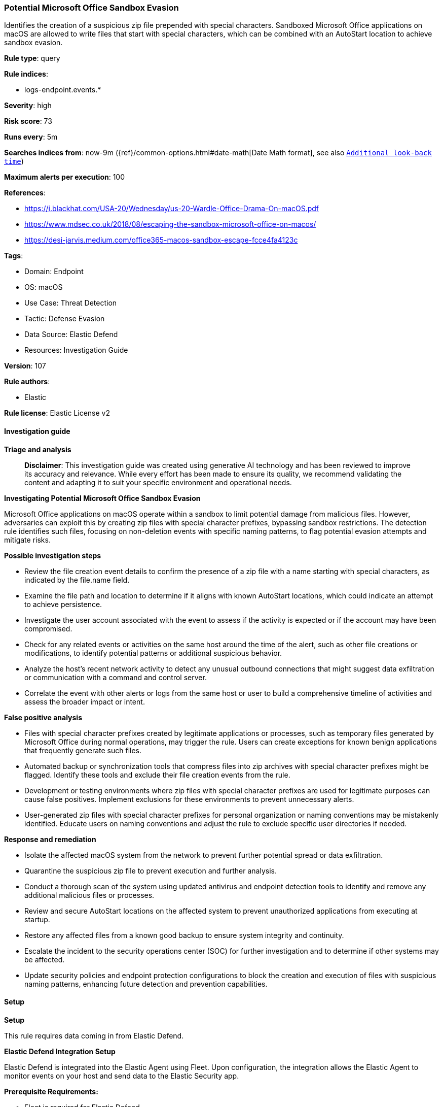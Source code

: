 [[prebuilt-rule-8-14-21-potential-microsoft-office-sandbox-evasion]]
=== Potential Microsoft Office Sandbox Evasion

Identifies the creation of a suspicious zip file prepended with special characters. Sandboxed Microsoft Office applications on macOS are allowed to write files that start with special characters, which can be combined with an AutoStart location to achieve sandbox evasion.

*Rule type*: query

*Rule indices*: 

* logs-endpoint.events.*

*Severity*: high

*Risk score*: 73

*Runs every*: 5m

*Searches indices from*: now-9m ({ref}/common-options.html#date-math[Date Math format], see also <<rule-schedule, `Additional look-back time`>>)

*Maximum alerts per execution*: 100

*References*: 

* https://i.blackhat.com/USA-20/Wednesday/us-20-Wardle-Office-Drama-On-macOS.pdf
* https://www.mdsec.co.uk/2018/08/escaping-the-sandbox-microsoft-office-on-macos/
* https://desi-jarvis.medium.com/office365-macos-sandbox-escape-fcce4fa4123c

*Tags*: 

* Domain: Endpoint
* OS: macOS
* Use Case: Threat Detection
* Tactic: Defense Evasion
* Data Source: Elastic Defend
* Resources: Investigation Guide

*Version*: 107

*Rule authors*: 

* Elastic

*Rule license*: Elastic License v2


==== Investigation guide



*Triage and analysis*


> **Disclaimer**:
> This investigation guide was created using generative AI technology and has been reviewed to improve its accuracy and relevance. While every effort has been made to ensure its quality, we recommend validating the content and adapting it to suit your specific environment and operational needs.


*Investigating Potential Microsoft Office Sandbox Evasion*


Microsoft Office applications on macOS operate within a sandbox to limit potential damage from malicious files. However, adversaries can exploit this by creating zip files with special character prefixes, bypassing sandbox restrictions. The detection rule identifies such files, focusing on non-deletion events with specific naming patterns, to flag potential evasion attempts and mitigate risks.


*Possible investigation steps*


- Review the file creation event details to confirm the presence of a zip file with a name starting with special characters, as indicated by the file.name field.
- Examine the file path and location to determine if it aligns with known AutoStart locations, which could indicate an attempt to achieve persistence.
- Investigate the user account associated with the event to assess if the activity is expected or if the account may have been compromised.
- Check for any related events or activities on the same host around the time of the alert, such as other file creations or modifications, to identify potential patterns or additional suspicious behavior.
- Analyze the host's recent network activity to detect any unusual outbound connections that might suggest data exfiltration or communication with a command and control server.
- Correlate the event with other alerts or logs from the same host or user to build a comprehensive timeline of activities and assess the broader impact or intent.


*False positive analysis*


- Files with special character prefixes created by legitimate applications or processes, such as temporary files generated by Microsoft Office during normal operations, may trigger the rule. Users can create exceptions for known benign applications that frequently generate such files.
- Automated backup or synchronization tools that compress files into zip archives with special character prefixes might be flagged. Identify these tools and exclude their file creation events from the rule.
- Development or testing environments where zip files with special character prefixes are used for legitimate purposes can cause false positives. Implement exclusions for these environments to prevent unnecessary alerts.
- User-generated zip files with special character prefixes for personal organization or naming conventions may be mistakenly identified. Educate users on naming conventions and adjust the rule to exclude specific user directories if needed.


*Response and remediation*


- Isolate the affected macOS system from the network to prevent further potential spread or data exfiltration.
- Quarantine the suspicious zip file to prevent execution and further analysis.
- Conduct a thorough scan of the system using updated antivirus and endpoint detection tools to identify and remove any additional malicious files or processes.
- Review and secure AutoStart locations on the affected system to prevent unauthorized applications from executing at startup.
- Restore any affected files from a known good backup to ensure system integrity and continuity.
- Escalate the incident to the security operations center (SOC) for further investigation and to determine if other systems may be affected.
- Update security policies and endpoint protection configurations to block the creation and execution of files with suspicious naming patterns, enhancing future detection and prevention capabilities.

==== Setup



*Setup*


This rule requires data coming in from Elastic Defend.


*Elastic Defend Integration Setup*

Elastic Defend is integrated into the Elastic Agent using Fleet. Upon configuration, the integration allows the Elastic Agent to monitor events on your host and send data to the Elastic Security app.


*Prerequisite Requirements:*

- Fleet is required for Elastic Defend.
- To configure Fleet Server refer to the https://www.elastic.co/guide/en/fleet/current/fleet-server.html[documentation].


*The following steps should be executed in order to add the Elastic Defend integration on a macOS System:*

- Go to the Kibana home page and click "Add integrations".
- In the query bar, search for "Elastic Defend" and select the integration to see more details about it.
- Click "Add Elastic Defend".
- Configure the integration name and optionally add a description.
- Select the type of environment you want to protect, for MacOS it is recommended to select "Traditional Endpoints".
- Select a configuration preset. Each preset comes with different default settings for Elastic Agent, you can further customize these later by configuring the Elastic Defend integration policy. https://www.elastic.co/guide/en/security/current/configure-endpoint-integration-policy.html[Helper guide].
- We suggest selecting "Complete EDR (Endpoint Detection and Response)" as a configuration setting, that provides "All events; all preventions"
- Enter a name for the agent policy in "New agent policy name". If other agent policies already exist, you can click the "Existing hosts" tab and select an existing policy instead.
For more details on Elastic Agent configuration settings, refer to the https://www.elastic.co/guide/en/fleet/current/agent-policy.html[helper guide].
- Click "Save and Continue".
- To complete the integration, select "Add Elastic Agent to your hosts" and continue to the next section to install the Elastic Agent on your hosts.
For more details on Elastic Defend refer to the https://www.elastic.co/guide/en/security/current/install-endpoint.html[helper guide].


==== Rule query


[source, js]
----------------------------------
event.category:file and host.os.type:(macos and macos) and not event.type:deletion and file.name:~$*.zip

----------------------------------

*Framework*: MITRE ATT&CK^TM^

* Tactic:
** Name: Defense Evasion
** ID: TA0005
** Reference URL: https://attack.mitre.org/tactics/TA0005/
* Technique:
** Name: Virtualization/Sandbox Evasion
** ID: T1497
** Reference URL: https://attack.mitre.org/techniques/T1497/
